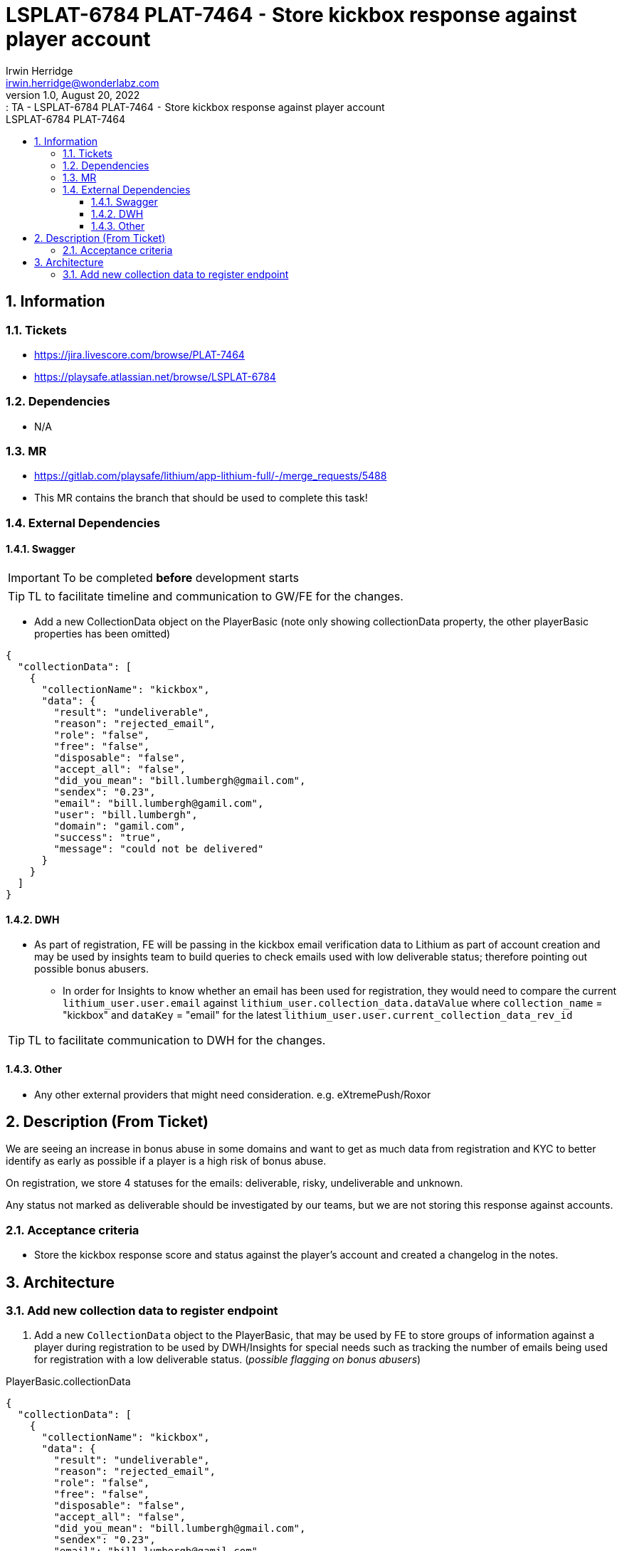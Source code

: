 = LSPLAT-6784 PLAT-7464 ⁃ Store kickbox response against player account
Irwin Herridge <irwin.herridge@wonderlabz.com>
1.0, August 20, 2022:: TA - LSPLAT-6784 PLAT-7464 ⁃ Store kickbox response against player account
:sectnums:
:toc: left
:toclevels: 4
:toc-title: LSPLAT-6784 PLAT-7464
:icons: font
:url-quickref: https://docs.asciidoctor.org/asciidoc/latest/syntax-quick-reference/

== Information
=== Tickets
* https://jira.livescore.com/browse/PLAT-7464
* https://playsafe.atlassian.net/browse/LSPLAT-6784

=== Dependencies
* N/A

=== MR
* https://gitlab.com/playsafe/lithium/app-lithium-full/-/merge_requests/5488
* This MR contains the branch that should be used to complete this task!

=== External Dependencies
==== Swagger
IMPORTANT: To be completed *before* development starts

TIP: TL to facilitate timeline and communication to GW/FE for the changes.

* Add a new CollectionData object on the PlayerBasic (note only showing collectionData property, the other playerBasic properties has been omitted)

[source,json,linenum]
----
{
  "collectionData": [
    {
      "collectionName": "kickbox",
      "data": {
        "result": "undeliverable",
        "reason": "rejected_email",
        "role": "false",
        "free": "false",
        "disposable": "false",
        "accept_all": "false",
        "did_you_mean": "bill.lumbergh@gmail.com",
        "sendex": "0.23",
        "email": "bill.lumbergh@gamil.com",
        "user": "bill.lumbergh",
        "domain": "gamil.com",
        "success": "true",
        "message": "could not be delivered"
      }
    }
  ]
}
----

==== DWH
* As part of registration, FE will be passing in the kickbox email verification data to Lithium as part of account creation and may be used by insights team to build queries to check emails used with low deliverable status; therefore pointing out possible bonus abusers.
** In order for Insights to know whether an email has been used for registration, they would need to compare the current `lithium_user.user.email` against `lithium_user.collection_data.dataValue` where `collection_name` = "kickbox" and `dataKey` = "email" for the latest `lithium_user.user.current_collection_data_rev_id`

TIP: TL to facilitate communication to DWH for the changes.

==== Other
* Any other external providers that might need consideration. e.g. eXtremePush/Roxor

== Description (From Ticket)

We are seeing an increase in bonus abuse in some domains and want to get as much data from registration and KYC to better identify as early as possible if a player is a high risk of bonus abuse.

On registration, we store 4 statuses for the emails: deliverable, risky, undeliverable and unknown.

Any status not marked as deliverable should be investigated by our teams, but we are not storing this response against accounts.

=== Acceptance criteria

- Store the kickbox response score and status against the player's account and created a changelog in the notes.

== Architecture

=== Add new collection data to register endpoint

. Add a new `CollectionData` object to the PlayerBasic, that may be used by FE to store groups of information against a player during registration to be used by DWH/Insights for special needs such as tracking the number of emails being used for registration with a low deliverable status. (_possible flagging on bonus abusers_)

.PlayerBasic.collectionData
[source,json,linenum]
----
{
  "collectionData": [
    {
      "collectionName": "kickbox",
      "data": {
        "result": "undeliverable",
        "reason": "rejected_email",
        "role": "false",
        "free": "false",
        "disposable": "false",
        "accept_all": "false",
        "did_you_mean": "bill.lumbergh@gmail.com",
        "sendex": "0.23",
        "email": "bill.lumbergh@gamil.com",
        "user": "bill.lumbergh",
        "domain": "gamil.com",
        "success": "true",
        "message": "could not be delivered"
      }
    }
  ]
}
----

.lithium_user ERD (!full schema)
[plantuml]
----
@startuml
'https://plantuml.com/class-diagram

skinparam linetype ortho
!define T(name,desc) class name as "desc" << (T,#FFAAAA) >>

!define pk(x) <b>x</b>
!define fk(x) <color:purple><i>x</i></color>
!define unique(x) <color:green>x</color>
!define nn(x) <u>x</u>

T(user, "user\n Contains some users") {
  pk(id) bigint <<generated>>
  --
  fk(current_id): bigint
  fk(current_collection_data_rev_id): bigint
  fk(domain_id): bigint
  fk(postal_address_id): bigint
  fk(residential_address_id):  bigint
  fk(status_id): bigint
  fk(status_reason_id): bigint
  fk(last_login_id): bigint
  fk(user_api_token_id): bigint
  fk(verification_status): bigint
  --
  nn(unique(guid)): varchar(100)
  nn(created_date): datetime
  nn(updated_date): datetime
  nn(username): varchar(35)
  nn(test_account): bit default b'0'
  nn(deleted): bit
  external_username: varchar(35)
  email: varchar(255)
  deleted_email: varchar(255)
  cellphone_number: varchar(255)
  deleted_cellphone_number: varchar(255)
  telephone_number: varchar(255)
  deleted_telephone_number: varchar(255)
  first_name: varchar(35)
  last_name_prefix: varchar(255)
  last_name: varchar(35)
  gender: varchar(10)
  dob_year: int
  dob_month: int
  dob_day: int
  country_code: varchar(255)
  place_of_birth: varchar(255)
  social_security_number: varchar(15)
  timezone: varchar(255)
  comments: longtext
  password_plaintext: varchar(255)
  password_hash: varchar(255)
  password_updated: datetime
  password_updated_by: varchar(255)
  referrer_guid: varchar(255)
  age_verified: bit default b'0'
  address_verified: bit default b'0'
  email_validated: bit default b'0'
  cellphone_validated: bit default b'0'
  email_opt_out: bit default b'0'
  sms_opt_out: bit default b'0'
  call_opt_out: bit default b'0'
  post_opt_out: bit default b'0'
  promotions_opt_out: bit default b'0'
  push_opt_out: bit default b'0'
  leaderboard_opt_out: bit default b'0'
  comms_opt_in_complete: bit default b'0'
  excessive_failed_login_block: bit
  auto_withdrawal_allowed: bit
  failed_reset_count: int
  welcome_email_sent: bit default b'0'
  welcome_sms_sent: bit default b'0'
  has_self_excluded: bit
  bonus_code: varchar(20)
  protection_of_customer_funds_version: varchar(35)
  terms_and_conditions_version: varchar(35)
  version: int
}

T(domain, "domain\n Domains registered in the system") {
  pk(id) bigint <<generated>>
  --
  nn(unique(name)): varchar(255)
  version: int
}

T(address , "address\n Used to store both postal and addresses for a user") {
  pk(id) bigint <<generated>>
  --
  fk(user_id): bigint
  --
  nn(address_line1): varchar(255)
  address_line2: varchar(255)
  address_line3: varchar(255)
  admin_level1: varchar(255)
  admin_level1code: varchar(10)
  nn(city): varchar(255)
  city_code: varchar(10)
  nn(country): varchar(255)
  country_code: varchar(10)
  postal_code: varchar(255)
  manual_address: bit
  version: int
}

T(collection_data_revision, "collection_data_revision\n Used for collection revision history") #yellow {
  pk(id): bigint
  --
  fk(user_id): bigint
  --
  creation_date: datetime
  version: int
}

T(collection_data_revision_entry, "collection_data_revision_entry\n Contains collection data revision history") #yellow {
  pk(id): bigint
  --
  fk(collection_revision_id): bigint
  fk(collection_data_id): bigint
  fk(last_updated_revision_id): bigint
  --
  version: int
  --
  constraint(collection_revision_id, collection_data_id)
}

T(collection_data, "collection_data/") #yellow {
  pk(id): bigint
  --
  nn(collection_name): varchar(255)
  nn(data_key): varchar(255)
  nn(data_value): varchar(512)
  version: int
  --
  constraint(collection_name, data_key, data_value)
}

user }o--|| domain
user ||--o| address
user ||--o{ collection_data_revision
user ||--o| collection_data_revision
collection_data_revision ||--o{ collection_data_revision_entry
collection_data_revision_entry }|--|| collection_data

@enduml
----

[start=2]
. Store each property directly under each object node (also called a collection) e.g. playerBasic.collectionData.kickbox.deliverable to a collection_name. (See table illustration for a better explenation)

.PlayerBasic extract
[source,json,linenum]
----
{
  "collectionData": [
    {
      "collectionName": "collection_name1",
      "data": {
        "data_key1": "dataValue1",
        "data_key2": "dataValue2"
      }
    },
    {
      "collectionName": "collection_name2",
      "data": {
        "data_key1": "dataValue1",
        "data_key2": "dataValue2"
      }
    }
  ]
}
----

IMPORTANT: Ensure that only snake case is allowed for all collection_names and dataKey's. (i.e. lower_case_with_underscores_same_as_db_column_names_used_on_lithium_today)

[source,java,linenum]
----
package lithium.service.user.client.objects;

import java.util.Map;
import lombok.AllArgsConstructor;
import lombok.Builder;
import lombok.Data;
import lombok.NoArgsConstructor;

@Data
@Builder
@AllArgsConstructor
@NoArgsConstructor
public class CollectionData {
    private String collectionName;
    private Map<String, String> data;
}
----

.Registering a player with collection data attached
[plantuml]
----
@startuml
gw -> lithium++: register a new player using the register/v4 API

  group pre-registration-steps
      lithium -> lithium: validate
      group#yellow collectionData pre-condition validate
      lithium -> lithium: validate collectionData pre-conditions (collection name & dataKey must be snake_case)
      end
      lithium -> lithium: execute pre-signup access rules
      lithium -> lithium: creates new user
      lithium -> lithium: stores playerBasic.additionalData as user revision label values
      group#yellow playerBasic.collectionData provided
        lithium -> lithium: stores playerBasic.collectionData against user_collection_data
        lithium -> lithium: creates a changelog per collectionData.collection_name
        note right
          entity: user.collectiondata
          entity_record_id: userId
          comment: {collection_name} has been added to the players account
          field changes: name: data key; from: empty : to: value
        end note
      end group
  end group

  group post-registration-steps
    lithium -> lithium: execute post-signup access rules
      group auto-restriction rules
        lithium -> lithium: trigger auto-restriction rules
      end group
        lithium -> lithium: updates user statuses, limits
      alt ecosystem
        lithium -> lithium: media account creation
      end
  end group
  group implicit login after successful registeration
    lithium -> lithium: validation
    group execute post-login access rules
      lithium -> lithium: execute post-login access rules
    end group
    lithium --> gw--: response AccessTokenResponse
  end group
@enduml
----

.lithium_user.user (only showing relevant columns)

|===
|id |guid |current_collection_data_rev_id

|1234 |"livescore_nl/1234" |2
|===

* Reading from the above table, you can see that there is currently 2 revisions on `lithium_user.collection_data_revision` for playerId = 1234, with the current revision set to `lithium_user.collection_data_revision.id`=2

.lithium_user.collection_data_revision
|===
|id |user_id | creation_date

|1
|1234
|2022-08-23 11:22:11

|2
|1234
|2022-09-01 12:22:23
|===

.lithium_user.collection_data
|===
|id |collection_name |data_key |data_value |version

|1
|"kickbox"
|"result"
|"deliverable"
|0

|2
|"kickbox"
|"reason"
|"accepted_email"
|0

|3
|"kickbox"
|"role"
|"true"
|0

|4
|"kickbox"
|"free"
|"true"
|0

|5
|"kickbox"
|"disposable"
|"false"
|0

|6
|"kickbox"
|"accept_all"
|"false"
|0

|7
|"kickbox"
|"did_you_mean"
|null
|0

|8
|"kickbox"
|"sendex"
|"1"
|0

|9
|"kickbox"
|"email"
|"bill.lumbergh@gamil.com"
|0

|10
|"kickbox"
|"user"
|"bill.lumbergh"
|0

|11
|"kickbox"
|"domain"
|"gamil.com"
|0

|12
|"kickbox"
|"success"
|"true"
|0

|13
|"kickbox"
|"message"
|"You are using Kickbox's sandbox API, which is used to test your integration against mock results."
|0

|14
|"kickbox"
|"email"
|"bill.lumbergh2@gamil.com"
|0

|===

* Showing the `lithium_user.collection_data` above, you can see from table below on `lithium_user.collection_data_revision_entry` that the email was updated on the second revision, as only one additional row was added on `lithium_user.collection_data` id=14

.lithium_user.collection_data_revision_entry
|===
|id |collection_revision_id |collection_data_id |last_updated_revision_id |version

|1 |1 |1 |1 |0
|2 |1 |2 |1 |0
|3 |1 |3 |1 |0
|4 |1 |4 |1 |0
|5 |1 |5 |1 |0
|6 |1 |6 |1 |0
|7 |1 |7 |1 |0
|8 |1 |8 |1 |0
|9 |1 |9 |1 |0
|10 |1 |10 |1 |0
|11 |1 |11 |1 |0
|12 |1 |12 |1 |0
|13 |1 |13 |1 |0

|14 |2 |1 |1 |0
|15 |2 |2 |1 |0
|16 |2 |3 |1 |0
|17 |2 |4 |1 |0
|18 |2 |5 |1 |0
|19 |2 |6 |1 |0
|20 |2 |7 |1 |0
|21 |2 |8 |1 |0
|22 |2 |*14* |2 |0
|23 |2 |10 |1 |0
|24 |2 |11 |1 |0
|25 |2 |12 |1 |0
|26 |2 |13 |1 |0
|===

* Looking back on the tables above, we are able to see that there are two revisions on the user collection_data; and we are able to see on which date a revision was modified by looking at `lithium_user.collection_data_revision.creation_date`.
* Important to also notice is that we are able to see exactly in which revision a particular field was added or modified by looking at the last_updated_revision_id as a back reference to the actual revision where a collection data entry was added to a revision. This will also provide you with the date the field was added/modified.
** Therefore, whenever a revision is updated, we should check whether the collection_name/dataKey/dataValue is the same as previous revision, and only update the last_updated_revision_id with the new revision id if there was an addition or update made.
*** The service method that will be called from within the registration process should take care of creating a new revision if no revision exist on the user, and should also cater for updating to new revisions should you call the method with a user that already have a revision active on their account.
**** Create a new service called CollectionDataService#createOrUpdateCollectionData(PlayerBasic playerBasic) with TDD tests that both tests for create and update to ensure that in future when we start calling this method on update, that it is working as expected.
**** Create a new system endpoint that can be used to add new collection data as a system endpoint POST `/system/user/collection-data`
***** If a revision already exist, and the playerBasic.collectionData.collection_name.dataKey does not exist, add it to a new revision with all existing keys also copied to new revision.
***** If a revision does not exist, create it and add the collection data to it
***** Removing keys from the store is not supported (out-of-scope)